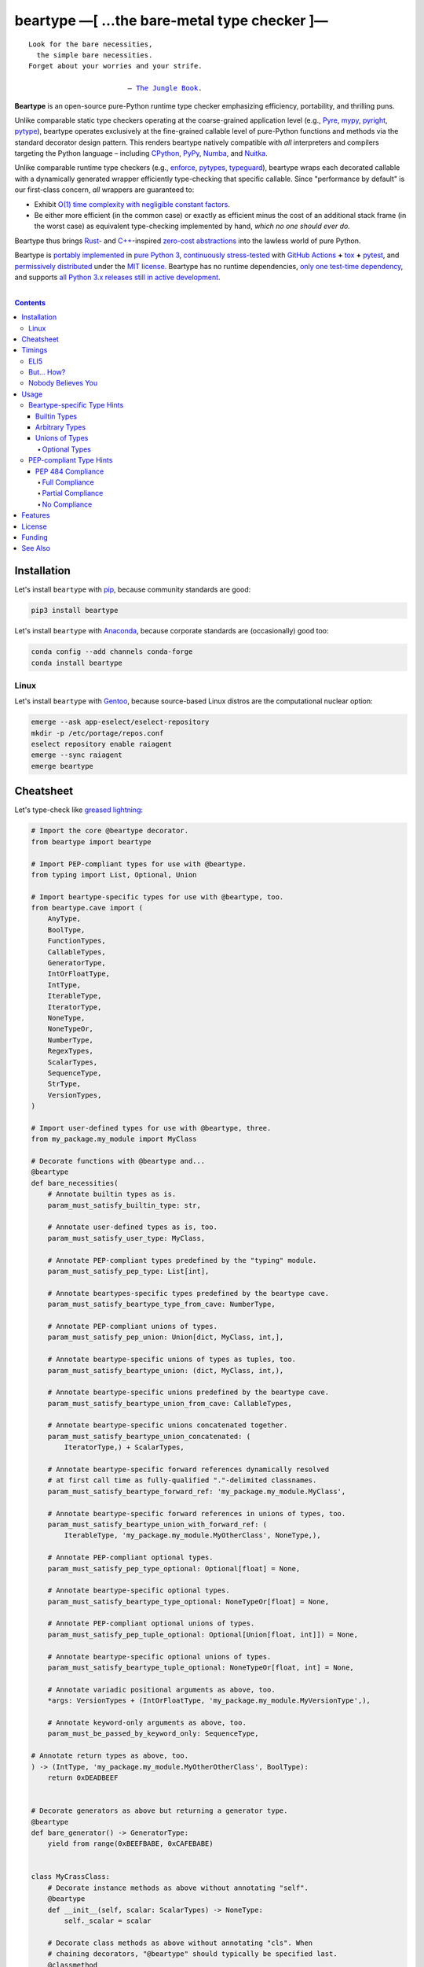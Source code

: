 .. # ------------------( SYNOPSIS                           )------------------

===========================================
beartype —[ …the bare-metal type checker ]—
===========================================

|GitHub Actions badge|

.. parsed-literal::

   Look for the bare necessities,
     the simple bare necessities.
   Forget about your worries and your strife.

                           — `The Jungle Book`_.

**Beartype** is an open-source pure-Python runtime type checker emphasizing
efficiency, portability, and thrilling puns.

Unlike comparable static type checkers operating at the coarse-grained
application level (e.g., Pyre_, mypy_, pyright_, pytype_), beartype operates
exclusively at the fine-grained callable level of pure-Python functions and
methods via the standard decorator design pattern. This renders beartype
natively compatible with *all* interpreters and compilers targeting the Python
language – including CPython_, PyPy_, Numba_, and Nuitka_.

Unlike comparable runtime type checkers (e.g., enforce_, pytypes_, typeguard_),
beartype wraps each decorated callable with a dynamically generated wrapper
efficiently type-checking that specific callable. Since "performance by
default" is our first-class concern, *all* wrappers are guaranteed to:

* Exhibit `O(1) time complexity with negligible constant factors <Nobody
  Believes You_>`__.
* Be either more efficient (in the common case) or exactly as efficient minus
  the cost of an additional stack frame (in the worst case) as equivalent
  type-checking implemented by hand, *which no one should ever do.*

Beartype thus brings Rust_- and `C++`_-inspired `zero-cost abstractions
<zero-cost abstraction_>`__ into the lawless world of pure Python.

Beartype is `portably implemented <codebase_>`__ in `pure Python 3
<Python_>`__, `continuously stress-tested <tests_>`__ with `GitHub Actions`_
**+** tox_ **+** pytest_, and `permissively distributed <license_>`__ under the
`MIT license`_. Beartype has no runtime dependencies, `only one test-time
dependency <pytest_>`__, and supports `all Python 3.x releases still in active
development <Python status_>`__.

.. # ------------------( TABLE OF CONTENTS                  )------------------
.. # Blank line. By default, Docutils appears to only separate the subsequent
.. # table of contents heading from the prior paragraph by less than a single
.. # blank line, hampering this table's readability and aesthetic comeliness.

|

.. # Table of contents, excluding the above document heading. While the
.. # official reStructuredText documentation suggests that a language-specific
.. # heading will automatically prepend this table, this does *NOT* appear to
.. # be the case. Instead, this heading must be explicitly declared.

.. contents:: **Contents**
   :local:

.. # ------------------( DESCRIPTION                        )------------------

Installation
============

Let's install ``beartype`` with pip_, because community standards are good:

.. code-block:: shell-session

   pip3 install beartype

Let's install ``beartype`` with Anaconda_, because corporate standards are
(occasionally) good too:

.. code-block:: shell-session

   conda config --add channels conda-forge
   conda install beartype

Linux
-----

Let's install ``beartype`` with Gentoo_, because source-based Linux distros are
the computational nuclear option:

.. code-block:: shell-session

   emerge --ask app-eselect/eselect-repository
   mkdir -p /etc/portage/repos.conf
   eselect repository enable raiagent
   emerge --sync raiagent
   emerge beartype

Cheatsheet
==========

Let's type-check like `greased lightning`_:

.. code-block:: python

   # Import the core @beartype decorator.
   from beartype import beartype

   # Import PEP-compliant types for use with @beartype.
   from typing import List, Optional, Union

   # Import beartype-specific types for use with @beartype, too.
   from beartype.cave import (
       AnyType,
       BoolType,
       FunctionTypes,
       CallableTypes,
       GeneratorType,
       IntOrFloatType,
       IntType,
       IterableType,
       IteratorType,
       NoneType,
       NoneTypeOr,
       NumberType,
       RegexTypes,
       ScalarTypes,
       SequenceType,
       StrType,
       VersionTypes,
   )

   # Import user-defined types for use with @beartype, three.
   from my_package.my_module import MyClass

   # Decorate functions with @beartype and...
   @beartype
   def bare_necessities(
       # Annotate builtin types as is.
       param_must_satisfy_builtin_type: str,

       # Annotate user-defined types as is, too.
       param_must_satisfy_user_type: MyClass,

       # Annotate PEP-compliant types predefined by the "typing" module.
       param_must_satisfy_pep_type: List[int],

       # Annotate beartypes-specific types predefined by the beartype cave.
       param_must_satisfy_beartype_type_from_cave: NumberType,

       # Annotate PEP-compliant unions of types.
       param_must_satisfy_pep_union: Union[dict, MyClass, int,],

       # Annotate beartype-specific unions of types as tuples, too.
       param_must_satisfy_beartype_union: (dict, MyClass, int,),

       # Annotate beartype-specific unions predefined by the beartype cave.
       param_must_satisfy_beartype_union_from_cave: CallableTypes,

       # Annotate beartype-specific unions concatenated together.
       param_must_satisfy_beartype_union_concatenated: (
           IteratorType,) + ScalarTypes,

       # Annotate beartype-specific forward references dynamically resolved 
       # at first call time as fully-qualified "."-delimited classnames.
       param_must_satisfy_beartype_forward_ref: 'my_package.my_module.MyClass',

       # Annotate beartype-specific forward references in unions of types, too.
       param_must_satisfy_beartype_union_with_forward_ref: (
           IterableType, 'my_package.my_module.MyOtherClass', NoneType,),

       # Annotate PEP-compliant optional types.
       param_must_satisfy_pep_type_optional: Optional[float] = None,

       # Annotate beartype-specific optional types.
       param_must_satisfy_beartype_type_optional: NoneTypeOr[float] = None,

       # Annotate PEP-compliant optional unions of types.
       param_must_satisfy_pep_tuple_optional: Optional[Union[float, int]]) = None,

       # Annotate beartype-specific optional unions of types.
       param_must_satisfy_beartype_tuple_optional: NoneTypeOr[float, int] = None,

       # Annotate variadic positional arguments as above, too.
       *args: VersionTypes + (IntOrFloatType, 'my_package.my_module.MyVersionType',),

       # Annotate keyword-only arguments as above, too.
       param_must_be_passed_by_keyword_only: SequenceType,

   # Annotate return types as above, too.
   ) -> (IntType, 'my_package.my_module.MyOtherOtherClass', BoolType):
       return 0xDEADBEEF


   # Decorate generators as above but returning a generator type.
   @beartype
   def bare_generator() -> GeneratorType:
       yield from range(0xBEEFBABE, 0xCAFEBABE)


   class MyCrassClass:
       # Decorate instance methods as above without annotating "self".
       @beartype
       def __init__(self, scalar: ScalarTypes) -> NoneType:
           self._scalar = scalar

       # Decorate class methods as above without annotating "cls". When
       # chaining decorators, "@beartype" should typically be specified last.
       @classmethod
       @beartype
       def bare_classmethod(cls, regex: RegexTypes, wut: str) -> FunctionTypes:
           import re
           return lambda: re.sub(regex, 'unbearable', str(cls._scalar) + wut)

       # Decorate static methods as above.
       @staticmethod
       @beartype
       def bare_staticmethod(callable: CallableTypes, *args: str) -> AnyType:
           return callable(*args)

       # Decorate property getter methods as above.
       @property
       @beartype
       def bare_gettermethod(self) -> IteratorType:
           return range(0x0B00B135 + int(self._scalar), 0xB16B00B5)

       # Decorate property setter methods as above.
       @bare_gettermethod.setter
       @beartype
       def bare_settermethod(self, bad: IntType = 0xBAAAAAAD) -> NoneType:
           self._scalar = bad if bad else 0xBADDCAFE

Timings
=======

Let's run our `profiler suite quantitatively timing <profiler suite_>`__
``beartype`` and fellow runtime type-checkers against a battery of surely fair,
impartial, and unbiased use cases:

.. code-block:: shell-session

   beartype profiler [version]: 0.0.2
   
   python    [version]: Python 3.7.8
   beartype  [version]: 0.2.1
   typeguard [version]: 2.9.1
   
   ========================== str (100 calls each loop) ==========================
   decoration         [none     ]: 100 loops, best of 3: 366 nsec per loop
   decoration         [beartype ]: 100 loops, best of 3: 346 usec per loop
   decoration         [typeguard]: 100 loops, best of 3: 13.4 usec per loop
   decoration + calls [none     ]: 100 loops, best of 3: 16.4 usec per loop
   decoration + calls [beartype ]: 100 loops, best of 3: 480 usec per loop
   decoration + calls [typeguard]: 100 loops, best of 3: 7 msec per loop
   
   ==================== Union[int, str] (100 calls each loop) ====================
   decoration         [none     ]: 100 loops, best of 3: 2.97 usec per loop
   decoration         [beartype ]: 100 loops, best of 3: 363 usec per loop
   decoration         [typeguard]: 100 loops, best of 3: 16.7 usec per loop
   decoration + calls [none     ]: 100 loops, best of 3: 20.4 usec per loop
   decoration + calls [beartype ]: 100 loops, best of 3: 543 usec per loop
   decoration + calls [typeguard]: 100 loops, best of 3: 11.1 msec per loop
   
   ================ List[int] of 1000 items (7485 calls each loop) ================
   decoration         [none     ]: 1 loop, best of 1: 41.7 usec per loop
   decoration         [beartype ]: 1 loop, best of 1: 1.33 msec per loop
   decoration         [typeguard]: 1 loop, best of 1: 82.2 usec per loop
   decoration + calls [none     ]: 1 loop, best of 1: 1.4 msec per loop
   decoration + calls [beartype ]: 1 loop, best of 1: 22.5 msec per loop
   decoration + calls [typeguard]: 1 loop, best of 1: 124 sec per loop

.. note::
   * ``sec`` = seconds.
   * ``msec`` = milliseconds = 10\ :sup:`-3` seconds.
   * ``usec`` = microseconds = 10\ :sup:`-6` seconds.
   * ``nsec`` = nanoseconds = 10\ :sup:`-9` seconds.

ELI5
----

On the one hand, ``beartype`` is:

* **At least twenty times faster** (i.e., 20,000%) and takes **three orders of
  magnitude less time** in the worst case than typeguard_ – the only comparable
  runtime type-checker also compatible with all modern versions of Python.
* **Asymptotically faster** in the best case than typeguard_, which scales
  linearly (rather than not at all) with the size of checked containers.
* Constant across type hints, taking roughly the same time to check parameters
  and return values hinted by the builtin type ``str`` as it does to check
  those hinted by the synthetic type ``Union[int, str]`` as it does to check
  those hinted by the container type ``List[object]``. typeguard_ is
  variable across type hints, taking infinitely longer to check
  ``List[object]`` as as it does to check ``Union[int, str]``, taking roughly
  twice the time as it does to check ``str``.

:sup:`so that's good`

On the other hand, ``beartype`` is only partially compliant with
annotation-centric `Python Enhancement Proposals (PEPs) <PEP 0_>`__ like `PEP
484`_, whereas typeguard_ is *mostly* fully compliant with these PEPs.
:sup:`so that's bad`

But... How?
-----------

``beartype`` performs the lion's share of its work at decoration time. The
``@beartype`` decorator consumes most of the time needed to first decorate and
then repeatedly call a decorated function. ``beartype`` is thus front-loaded.
After paying the initial cost of decoration, each type-checked call thereafter
incurs comparatively little overhead.

All other runtime type checkers perform the lion's share of their work at call
time. ``@typeguard.typechecked`` and similar decorators consume almost none of
the time needed to first decorate and then repeatedly call a decorated
function. They're thus back-loaded. Although the initial cost of decoration is
essentially free, each type-checked call thereafter incurs significant
overhead.

Nobody Believes You
-------------------

Math time, people. :sup:`it's happening`

Most runtime type-checkers exhibit ``O(n)`` time complexity (where ``n`` is the
total number of items recursively contained in a container to be checked) by
recursively and repeatedly checking *all* items of *all* containers passed to
or returned from *all* calls of decorated callables.

``beartype`` guarantees ``O(1)`` time complexity by non-recursively but
repeatedly checking *one* random item from *each* nesting level of *all*
containers passed to or returned from *all* calls of decorated callables, thus
amortizing the cost of checking items across calls.

Formally, ``beartype`` exploits the well-known `coupon collector's problem`_
as applied to abstract trees of nested type hints. Let:

* ``E(T)`` be the expected number of calls needed to check all items of a
  container containing only non-container items (i.e., containing *no* nested
  subcontainers) either passed to or returned from a ``@beartype``\ -decorated
  callable.
* ``γ ≈ 0.5772156649`` be the `Euler–Mascheroni constant`_.

Then:

.. #FIXME: GitHub currently renders LaTeX-based "math" directives in
.. # reStructuredText as monospaced literals, which is hot garbage. Until
.. # resolved, do the following:
.. # * Preserve *ALL* such directives as comments, enabling us to trivially 
.. #   revert to the default approach after GitHub resolves this.
.. # * Convert *ALL* such directives into GitHub-hosted URLs via any of the
.. #   following third-party webapps:
.. #     https://tex-image-link-generator.herokuapp.com
.. #     https://jsfiddle.net/8ndx694g
.. #     https://marketplace.visualstudio.com/items?itemName=MeowTeam.vscode-math-to-image
.. # See also this long-standing GitHub issue:
.. #     https://github.com/github/markup/issues/83

.. #FIXME: Uncomment after GitHub resolves LaTeX math rendering.
.. # .. math:: E(T) = n \log n + \gamma n + \frac{1}{2} + O\left(\frac{1}{n}\right)

.. image:: https://render.githubusercontent.com/render/math?math=%5Cdisplaystyle+E%28T%29+%3D+n+%5Clog+n+%2B+%5Cgamma+n+%2B+%5Cfrac%7B1%7D%7B2%7D+%2B+O%5Cleft%28%5Cfrac%7B1%7D%7Bn%7D%5Cright%29

.. #FIXME: Uncomment after GitHub resolves LaTeX math rendering.
.. # The summation :math:`\frac{1}{2} + O\left(\frac{1}{n}\right) \le 1` is
.. # negligible. While non-negligible, the term :math:`\gamma n` grows significantly
.. # slower than the term :math:`n \log n`. So this reduces to:

The summation ``½ + O(1/n)`` is strictly less than 1 and thus negligible. While
non-negligible, the term ``γn`` grows significantly slower than the term
``nlogn``. So this reduces to:

.. #FIXME: Uncomment after GitHub resolves LaTeX math rendering.
.. # .. math:: E(T) = O(n \log n)

.. image:: https://render.githubusercontent.com/render/math?math=%5Cdisplaystyle+E%28T%29+%3D+O%28n+%5Clog+n%29

We now generalize this bound to the general case. When checking a container
containing *no* subcontainers, ``beartype`` only randomly samples one item from
that container on each call. When checking a container containing arbitrarily
many nested subcontainers, however, ``beartype`` randomly samples one random
item from each nesting level of that container on each call.

In general, ``beartype`` thus samples ``h`` random items from a container on
each call, where ``h`` is that container's height (i.e., maximum number of
edges on the longest path from that container to a non-container leaf item
reachable from items directly contained in that container). Since ``h ≥ 1``,
``beartype`` samples at least as many items each call as assumed in the usual
`coupon collector's problem`_ and thus paradoxically takes a fewer number of
calls on average to check all items of a container containing arbitrarily many
subcontainers as it does to check all items of a container containing *no*
subcontainers.

Ergo, the expected number of calls ``E(S)`` needed to check all items of an
arbitrary container exhibits the same or better growth rate and remains bound
above by at least the same upper bounds – but probably tighter: e.g.,

.. #FIXME: Uncomment after GitHub resolves LaTeX math rendering.
.. # .. math:: E(S) = O(E(T)) = O(n \log n)

.. image:: https://render.githubusercontent.com/render/math?math=%5Cdisplaystyle+E%28S%29+%3D+O%28E%28T%29%29+%3D+O%28n+%5Clog+n%29%0A

Fully checking a container takes no more calls than that container's size times
the logarithm of that size on average. For example, fully checking a **list of
50 integers** is expected to take **225 calls** on average.

Usage
=====

The ``@beartype`` decorator published by the ``beartype`` package transparently
supports two fundamentally different types of callable type hints – each with
its own tradeoffs, tribal dogmas, religious icons, and zealous code
inquisitors:

* `Beartype-specific type hints <Beartype-specific Type Hints_>`__, which:

  * Are highly performant in both space and time. (\ *That's good.*\ )
    Efficiency is our raison d'être, after all. If your use case doesn't need
    efficiency, consider adopting an alternate runtime type-checker more
    compatible with Python's existing type-checking landscape – like
    typeguard_.
  * Are incapable of deeply type-checking the contents, elements, items,
    metadata, structure, or other attributes of passed parameters and returned
    values. (\ *That's bad.*\ )
  * Are fully supported by ``beartype``. (\ *That's good.*\ )
  * Do *not* comply with existing `Python Enhancement Proposals (PEPs) <PEP
    0_>`__. (\ *That's bad, arguably.*\ )

* `PEP-compliant type hints <PEP-compliant Type Hints_>`__, which:
  
  * Are highly inefficient in both space and time. (\ *That's bad.*\ )
  * Are capable of deeply type-checking the contents, elements, items,
    metadata, structure, and other attributes of passed parameters and returned
    values. (\ *That's good.*\ )
  * Are only partially supported by ``beartype``. (\ *That's bad.*\ )
  * Comply with existing PEPs. (\ *That's good, arguably.*\ )

Callers may freely intermingle these two types and thus obtain "the best of
both worlds" when annotating parameters and return values. All else being
equal, your maxim to type by ``beartype`` should be:

.. parsed-literal::

     Use `beartype-specific type hints <Beartype-specific Type Hints_>`__
       where sufficient.
     Use `PEP-compliant type hints <PEP-compliant Type Hints_>`__
       everywhere else.

Beartype-specific Type Hints
----------------------------

This is simpler than it sounds. Would we lie? Instead of answering that, let's
begin with the simplest type of type-checking supported by ``@beartype``.

Builtin Types
~~~~~~~~~~~~~

**Builtin types** like ``dict``, ``int``, ``list``, ``set``, and ``str`` are
trivially type-checked by annotating parameters and return values with those
types as is.

Let's declare a simple beartyped function accepting a string and a dictionary
and returning a tuple:

.. code-block:: python

   from beartype import beartype

   @beartype
   def law_of_the_jungle(wolf: str, pack: dict) -> tuple:
       return (wolf, pack[wolf]) if wolf in pack else None

Let's call that function with good types:

.. code-block:: python

   >>> law_of_the_jungle(wolf='Akela', pack={'Akela': 'alone', 'Raksha': 'protection'})
   ('Akela', 'alone')

Good function. Let's call it again with bad types:

.. code-block:: python

   >>> law_of_the_jungle(wolf='Akela', pack=['Akela', 'Raksha'])
   Traceback (most recent call last):
     File "<ipython-input-10-7763b15e5591>", line 1, in <module>
       law_of_the_jungle(wolf='Akela', pack=['Akela', 'Raksha'])
     File "<string>", line 22, in __law_of_the_jungle_beartyped__
   beartype.roar.BeartypeCallTypeParamException: @beartyped law_of_the_jungle() parameter pack=['Akela', 'Raksha'] not a <class 'dict'>.

The ``beartype.roar`` submodule publishes exceptions raised at both decoration
time by ``@beartype`` and at runtime by wrappers generated by ``@beartype``. In
this case, a runtime type exception describing the improperly typed ``pack``
parameter is raised.

Good function! Let's call it again with good types exposing a critical issue in
this function's implementation and/or return type annotation:

.. code-block:: python

   >>> law_of_the_jungle(wolf='Leela', pack={'Akela': 'alone', 'Raksha': 'protection'})
   Traceback (most recent call last):
     File "<ipython-input-10-7763b15e5591>", line 1, in <module>
       law_of_the_jungle(wolf='Leela', pack={'Akela': 'alone', 'Raksha': 'protection'})
     File "<string>", line 28, in __law_of_the_jungle_beartyped__
   beartype.roar.BeartypeCallTypeReturnException: @beartyped law_of_the_jungle() return value None not a <class 'tuple'>.

*Bad function.* Let's conveniently resolve this by permitting this function to
return either a tuple or ``None`` as `detailed below <Unions of Types_>`__:

.. code-block:: python

   >>> from beartype.cave import NoneType
   >>> @beartype
   ... def law_of_the_jungle(wolf: str, pack: dict) -> (tuple, NoneType):
   ...     return (wolf, pack[wolf]) if wolf in pack else None
   >>> law_of_the_jungle(wolf='Leela', pack={'Akela': 'alone', 'Raksha': 'protection'})
   None

The ``beartype.cave`` submodule publishes generic types suitable for use with
the ``@beartype`` decorator and anywhere else you might need them. In this
case, the type of the ``None`` singleton is imported from this submodule and
listed in addition to ``tuple`` as an allowed return type from this function.

Note that usage of the ``beartype.cave`` submodule is entirely optional (but
more efficient and convenient than most alternatives). In this case, the type
of the ``None`` singleton can also be accessed directly as ``type(None)`` and
listed in place of ``NoneType`` above: e.g.,

.. code-block:: python

   >>> @beartype
   ... def law_of_the_jungle(wolf: str, pack: dict) -> (tuple, type(None)):
   ...     return (wolf, pack[wolf]) if wolf in pack else None
   >>> law_of_the_jungle(wolf='Leela', pack={'Akela': 'alone', 'Raksha': 'protection'})
   None

Of course, the ``beartype.cave`` submodule also publishes types *not*
accessible directly like ``RegexCompiledType`` (i.e., the type of all compiled
regular expressions). All else being equal, ``beartype.cave`` is preferable.

Good function! The type hints applied to this function now accurately document
this function's API. All's well that ends typed well. Suck it, `Shere Khan`_.

Arbitrary Types
~~~~~~~~~~~~~~~

Everything above also extends to:

* **Arbitrary types** like user-defined classes and stock classes in the Python
  stdlib (e.g., ``argparse.ArgumentParser``) – all of which are also trivially
  type-checked by annotating parameters and return values with those types.
* **Arbitrary callables** like instance methods, class methods, static methods,
  and generator functions and methods – all of which are also trivially
  type-checked with the ``@beartype`` decorator.

Let's declare a motley crew of beartyped callables doing various silly things
in a strictly typed manner, *just 'cause*:

.. code-block:: python

   from beartype import beartype
   from beartype.cave import GeneratorType, IterableType, NoneType

   class MaximsOfBaloo(object):
       @beartype
       def __init__(self, sayings: IterableType):
           self.sayings = sayings

   @beartype
   def inform_baloo(maxims: MaximsOfBaloo) -> GeneratorType:
       for saying in maxims.sayings:
           yield saying

For genericity, the ``MaximsOfBaloo`` class initializer accepts *any* generic
iterable (via the ``beartype.cave.IterableType`` tuple listing all valid
iterable types) rather than an overly specific ``list`` or ``tuple`` type. Your
users may thank you later.

For specificity, the ``inform_baloo`` generator function has been explicitly
annotated to return a ``beartype.cave.GeneratorType`` (i.e., the type returned
by functions and methods containing at least one ``yield`` statement). Type
safety brings good fortune for the New Year.

Let's iterate over that generator with good types:

.. code-block:: python

   >>> maxims = MaximsOfBaloo(sayings={
   ...     '''If ye find that the Bullock can toss you,
   ...           or the heavy-browed Sambhur can gore;
   ...      Ye need not stop work to inform us:
   ...           we knew it ten seasons before.''',
   ...     '''“There is none like to me!” says the Cub
   ...           in the pride of his earliest kill;
   ...      But the jungle is large and the Cub he is small.
   ...           Let him think and be still.''',
   ... })
   >>> for maxim in inform_baloo(maxims): print(maxim.splitlines()[-1])
          Let him think and be still.
          we knew it ten seasons before.

Good generator. Let's call it again with bad types:

.. code-block:: python

   >>> for maxim in inform_baloo([
   ...     'Oppress not the cubs of the stranger,',
   ...     '     but hail them as Sister and Brother,',
   ... ]): print(maxim.splitlines()[-1])
   Traceback (most recent call last):
     File "<ipython-input-10-7763b15e5591>", line 30, in <module>
       '     but hail them as Sister and Brother,',
     File "<string>", line 12, in __inform_baloo_beartyped__
   beartype.roar.BeartypeCallTypeParamException: @beartyped inform_baloo() parameter maxims=['Oppress not the cubs of the stranger,', '     but hail them as Sister and ...'] not a <class '__main__.MaximsOfBaloo'>.

Good generator! The type hints applied to these callables now accurately
document their respective APIs. Thanks to the pernicious magic of beartype, all
ends typed well... *yet again.*

Unions of Types
~~~~~~~~~~~~~~~

That's all typed well, but everything above only applies to parameters and
return values constrained to *singular* types. In practice, parameters and
return values are often relaxed to any of *multiple* types referred to as
**unions of types.** :sup:`You can thank set theory for the jargon... unless
you hate set theory. Then it's just our fault.`

Unions of types are trivially type-checked by annotating parameters and return
values with tuples containing those types. Let's declare another beartyped
function accepting either a mapping *or* a string and returning either another
function *or* an integer:

.. code-block:: python

   from beartype import beartype
   from beartype.cave import FunctionType, IntType, MappingType

   @beartype
   def toomai_of_the_elephants(memory: (str, MappingType)) -> (
       IntType, FunctionType):
       return len(memory) if isinstance(memory, str) else lambda key: memory[key]

For genericity, the ``toomai_of_the_elephants`` function accepts *any* generic
integer (via the ``beartype.cave.IntType`` abstract base class (ABC) matching
both builtin integers and third-party integers from frameworks like NumPy_ and
SymPy_) rather than an overly specific ``int`` type. The API you relax may very
well be your own.

Let's call that function with good types:

.. code-block:: python

   >>> memory_of_kala_nag = {
   ...     'remember': 'I will remember what I was, I am sick of rope and chain—',
   ...     'strength': 'I will remember my old strength and all my forest affairs.',
   ...     'not sell': 'I will not sell my back to man for a bundle of sugar-cane:',
   ...     'own kind': 'I will go out to my own kind, and the wood-folk in their lairs.',
   ...     'morning':  'I will go out until the day, until the morning break—',
   ...     'caress':   'Out to the wind’s untainted kiss, the water’s clean caress;',
   ...     'forget':   'I will forget my ankle-ring and snap my picket stake.',
   ...     'revisit':  'I will revisit my lost loves, and playmates masterless!',
   ... }
   >>> toomai_of_the_elephants(memory_of_kala_nag['remember'])
   56
   >>> toomai_of_the_elephants(memory_of_kala_nag)('remember')
   'I will remember what I was, I am sick of rope and chain—'

Good function. Let's call it again with a tastelessly bad type:

.. code-block:: python

   >>> toomai_of_the_elephants(0xDEADBEEF)
   Traceback (most recent call last):
     File "<ipython-input-7-e323f8d6a4a0>", line 1, in <module>
       toomai_of_the_elephants(0xDEADBEEF)
     File "<string>", line 12, in __toomai_of_the_elephants_beartyped__
   BeartypeCallTypeParamException: @beartyped toomai_of_the_elephants() parameter memory=3735928559 not a (<class 'str'>, <class 'collections.abc.Mapping'>).

Good function! The type hints applied to this callable now accurately documents
its API. All ends typed well... *still again and again.*

Optional Types
++++++++++++++

That's also all typed well, but everything above only applies to *mandatory*
parameters and return values whose types are never ``NoneType``. In practice,
parameters and return values are often relaxed to optionally accept any of
multiple types including ``NoneType`` referred to as **optional types.**

Optional types are trivially type-checked by annotating optional parameters
(parameters whose values default to ``None``) and optional return values
(callables returning ``None`` rather than raising exceptions in edge cases)
with the ``NoneTypeOr`` tuple factory indexed by those types or tuples of
types.

Let's declare another beartyped function accepting either an enumeration type
*or* ``None`` and returning either an enumeration member *or* ``None``:

.. code-block:: python

   from beartype import beartype
   from beartype.cave import EnumType, EnumMemberType, NoneTypeOr
   from enum import Enum

   class Lukannon(Enum):
       WINTER_WHEAT = 'The Beaches of Lukannon—the winter wheat so tall—'
       SEA_FOG      = 'The dripping, crinkled lichens, and the sea-fog drenching all!'
       PLAYGROUND   = 'The platforms of our playground, all shining smooth and worn!'
       HOME         = 'The Beaches of Lukannon—the home where we were born!'
       MATES        = 'I met my mates in the morning, a broken, scattered band.'
       CLUB         = 'Men shoot us in the water and club us on the land;'
       DRIVE        = 'Men drive us to the Salt House like silly sheep and tame,'
       SEALERS      = 'And still we sing Lukannon—before the sealers came.'

   @beartype
   def tell_the_deep_sea_viceroys(story: NoneTypeOr[EnumType] = None) -> (
       NoneTypeOr[EnumMemberType]):
       return story if story is None else list(story.__members__.values())[-1]

For efficiency, the ``NoneTypeOr`` tuple factory creates, caches, and returns
new tuples of types appending ``NoneType`` to the original types and tuples of
types it's indexed with. Since efficiency is good, ``NoneTypeOr`` is also good.

Let's call that function with good types:

.. code-block:: python

   >>> tell_the_deep_sea_viceroys(Lukannon)
   <Lukannon.SEALERS: 'And still we sing Lukannon—before the sealers came.'>
   >>> tell_the_deep_sea_viceroys()
   None

You may now be pondering to yourself grimly in the dark: "...but could we not
already do this just by manually annotating optional types with tuples
containing ``NoneType``?"

You would, of course, be correct. Let's grimly redeclare the same function
accepting and returning the same types – only annotated with ``NoneType``
rather than ``NoneTypeOr``:

.. code-block:: python

   from beartype import beartype
   from beartype.cave import EnumType, EnumMemberType, NoneType

   @beartype
   def tell_the_deep_sea_viceroys(story: (EnumType, NoneType) = None) -> (
       (EnumMemberType, NoneType)):
       return list(story.__members__.values())[-1] if story is not None else None

This manual approach has the same exact effect as the prior factoried approach
with one exception: the factoried approach efficiently caches and reuses tuples
over every annotated type, whereas the manual approach inefficiently recreates
tuples for each annotated type. For small codebases, that difference is
negligible; for large codebases, that difference is still probably negligible.
Still, "waste not want not" is the maxim we type our lives by here.

Naturally, the ``NoneTypeOr`` tuple factory accepts tuples of types as well.
Let's declare another beartyped function accepting either an enumeration type,
enumeration type member, or ``None`` and returning either an enumeration type,
enumeration type member, or ``None``:

.. code-block:: python

   from beartype import beartype
   from beartype.cave import EnumType, EnumMemberType, NoneTypeOr

   EnumOrEnumMemberType = (EnumType, EnumMemberType)

   @beartype
   def sang_them_up_the_beach(
       woe: NoneTypeOr[EnumOrEnumMemberType] = None) -> (
       NoneTypeOr[EnumOrEnumMemberType]):
       return woe if isinstance(woe, NoneTypeOr[EnumMemberType]) else (
           list(woe.__members__.values())[-1])

Let's call that function with good types:

.. code-block:: python

   >>> sang_them_up_the_beach(Lukannon)
   <Lukannon.SEALERS: 'And still we sing Lukannon—before the sealers came.'>
   >>> sang_them_up_the_beach()
   None

Behold! The terrifying power of the ``NoneTypeOr`` tuple factory, resplendent
in its highly over-optimized cache utilization.

PEP-compliant Type Hints
------------------------

``beartype`` is fully compliant with these `Python Enhancement Proposals (PEPs)
<PEP 0_>`__:

* `PEP 563 -- Postponed Evaluation of Annotations <PEP 563_>`__.

``beartype`` is partially compliant with these PEPs:

* `PEP 483 -- The Theory of Type Hints <PEP 483_>`__, subject to `caveats
  detailed below <PEP 484 Compliance_>`__
* `PEP 484 -- Type Hints <PEP 484_>`__, subject to `caveats detailed below
  <PEP 484 Compliance_>`__.

``beartype`` is currently *not* compliant whatsoever with these PEPs:

* `PEP 526 -- Syntax for Variable Annotations <PEP 526_>`__.
* `PEP 544 -- Protocols: Structural subtyping (static duck typing) <PEP
  544_>`_.
* `PEP 585 -- Type Hinting Generics In Standard Collections <PEP 585_>`__.
* `PEP 586 -- Literal Types <PEP 586_>`__.
* `PEP 589 -- TypedDict: Type Hints for Dictionaries with a Fixed Set of Keys
  <PEP 589_>`__.

See also the **PEP** and **typing** categories of our `features matrix
<Features_>`__ for further details.

PEP 484 Compliance
~~~~~~~~~~~~~~~~~~

``beartype`` is only partially compliant with `PEP 483`_ and `484 <PEP
484_>`__. Let's see what that means in practice.

Full Compliance
+++++++++++++++

``beartype`` **deeply type-checks** (i.e., directly checks the types of *and*
recursively checks the types of items contained in) parameters and return
values annotated with these typing_ types:

* typing.Any_.
* typing.ByteString_.
* typing.List_.
* typing.MutableSequence_.
* typing.Optional_.
* typing.Sequence_.
* typing.SupportsAbs_.
* typing.SupportsBytes_.
* typing.SupportsComplex_.
* typing.SupportsInt_.
* typing.SupportsFloat_.
* typing.SupportsRound_.
* typing.Text_.
* typing.Union_.

Partial Compliance
++++++++++++++++++

``beartype`` currently only **shallowly type-checks** (i.e., only directly
checks the types of) parameters and return values annotated with these typing_
types:

* typing.AbstractSet_.
* typing.AsyncIterable_.
* typing.AsyncIterator_.
* typing.Awaitable_.
* typing.Callable_.
* typing.ChainMap_.
* typing.Container_.
* typing.Coroutine_.
* typing.Counter_.
* typing.DefaultDict_.
* typing.Deque_.
* typing.Dict_.
* typing.FrozenSet_.
* typing.Generator_.
* typing.Hashable_.
* typing.ItemsView_.
* typing.Iterable_.
* typing.Iterator_.
* typing.KeysView_.
* typing.MappingView_.
* typing.Mapping_.
* typing.MutableMapping_.
* typing.MutableSet_.
* typing.NamedTuple_.
* typing.Set_.
* typing.Sized_.
* typing.Tuple_.
* typing.Type_.
* typing.TypedDict_.
* typing.ValuesView_.

Subsequent ``beartype`` versions will deeply type-check these typing_ types
while preserving our `O(1) time complexity (with negligible constant factors)
guarantee <Nobody Believes You_>`__.

No Compliance
+++++++++++++

``beartype`` currently raises exceptions at decoration time when passed these
typing_ types:

* `Forward references <relative forward references_>`__ (i.e., unqualified
  relative string classnames internally coerced by typing_ into
  typing.ForwardRef_ instances).
* Forward reference-subscripted types (i.e., typing_ objects subscripted by one
  or more `forward references <relative forward references_>`__).
* Type variables (i.e., typing.TypeVar_ instances enabling general-purpose
  type-checking of generically substitutable types).
* Type variable-parametrized types (i.e., typing_ objects subscripted by one or
  more type variables).
* User-defined generics (i.e., user-defined classes subclassing one or more
  typing_ non-classes).
* User-defined protocols (i.e., user-defined classes transitively subclassing
  the typing.Protocol_ abstract base class (ABC)).
* typing.AnyStr_.
* typing.BinaryIO_.
* typing.IO_.
* typing.Match_.
* typing.NewType_.
* typing.NoReturn_.
* typing.Pattern_.
* typing.TextIO_.
* typing.final_.

Subsequent ``beartype`` versions will first shallowly and then deeply
type-check these typing_ types while preserving our `O(1) time complexity (with
negligible constant factors) guarantee <Nobody Believes You_>`__.

Features
========

Let's chart current and prospective new features for future generations:

.. # FIXME: Span category cells across multiple rows.

+-------------+-------------------------------------+-------------------------------+---------------------------+
| category    | feature                             | versions partially supporting | versions fully supporting |
+=============+=====================================+===============================+===========================+
| decoratable | classes                             | *none*                        | *none*                    |
+-------------+-------------------------------------+-------------------------------+---------------------------+
|             | coroutines                          | *none*                        | *none*                    |
+-------------+-------------------------------------+-------------------------------+---------------------------+
|             | functions                           | **0.1.0**\ —\ *current*       | **0.1.0**\ —\ *current*   |
+-------------+-------------------------------------+-------------------------------+---------------------------+
|             | generators                          | **0.1.0**\ —\ *current*       | **0.1.0**\ —\ *current*   |
+-------------+-------------------------------------+-------------------------------+---------------------------+
|             | methods                             | **0.1.0**\ —\ *current*       | **0.1.0**\ —\ *current*   |
+-------------+-------------------------------------+-------------------------------+---------------------------+
| parameters  | optional                            | **0.1.0**\ —\ *current*       | **0.1.0**\ —\ *current*   |
+-------------+-------------------------------------+-------------------------------+---------------------------+
|             | keyword-only                        | **0.1.0**\ —\ *current*       | **0.1.0**\ —\ *current*   |
+-------------+-------------------------------------+-------------------------------+---------------------------+
|             | positional-only                     | *none*                        | *none*                    |
+-------------+-------------------------------------+-------------------------------+---------------------------+
|             | variadic keyword                    | *none*                        | *none*                    |
+-------------+-------------------------------------+-------------------------------+---------------------------+
|             | variadic positional                 | **0.1.0**\ —\ *current*       | **0.1.0**\ —\ *current*   |
+-------------+-------------------------------------+-------------------------------+---------------------------+
| hints       | `covariant <covariance_>`__         | **0.1.0**\ —\ *current*       | **0.1.0**\ —\ *current*   |
+-------------+-------------------------------------+-------------------------------+---------------------------+
|             | `contravariant <covariance_>`__     | *none*                        | *none*                    |
+-------------+-------------------------------------+-------------------------------+---------------------------+
|             | absolute forward references         | **0.1.0**\ —\ *current*       | **0.1.0**\ —\ *current*   |
+-------------+-------------------------------------+-------------------------------+---------------------------+
|             | `relative forward references`_      | *none*                        | *none*                    |
+-------------+-------------------------------------+-------------------------------+---------------------------+
|             | `tuple unions <Unions of Types_>`__ | **0.1.0**\ —\ *current*       | **0.1.0**\ —\ *current*   |
+-------------+-------------------------------------+-------------------------------+---------------------------+
| typing_     | typing.AbstractSet_                 | **0.2.0**\ —\ *current*       | *none*                    |
+-------------+-------------------------------------+-------------------------------+---------------------------+
|             | typing.Any_                         | **0.2.0**\ —\ *current*       | **0.2.0**\ —\ *current*   |
+-------------+-------------------------------------+-------------------------------+---------------------------+
|             | typing.AnyStr_                      | *none*                        | *none*                    |
+-------------+-------------------------------------+-------------------------------+---------------------------+
|             | typing.AsyncContextManager_         | **0.2.0**\ —\ *current*       | *none*                    |
+-------------+-------------------------------------+-------------------------------+---------------------------+
|             | typing.AsyncGenerator_              | **0.2.0**\ —\ *current*       | *none*                    |
+-------------+-------------------------------------+-------------------------------+---------------------------+
|             | typing.AsyncIterable_               | **0.2.0**\ —\ *current*       | *none*                    |
+-------------+-------------------------------------+-------------------------------+---------------------------+
|             | typing.AsyncIterator_               | **0.2.0**\ —\ *current*       | *none*                    |
+-------------+-------------------------------------+-------------------------------+---------------------------+
|             | typing.Awaitable_                   | **0.2.0**\ —\ *current*       | *none*                    |
+-------------+-------------------------------------+-------------------------------+---------------------------+
|             | typing.BinaryIO_                    | *none*                        | *none*                    |
+-------------+-------------------------------------+-------------------------------+---------------------------+
|             | typing.ByteString_                  | **0.2.0**\ —\ *current*       | **0.2.0**\ —\ *current*   |
+-------------+-------------------------------------+-------------------------------+---------------------------+
|             | typing.Callable_                    | **0.2.0**\ —\ *current*       | *none*                    |
+-------------+-------------------------------------+-------------------------------+---------------------------+
|             | typing.ChainMap_                    | **0.2.0**\ —\ *current*       | *none*                    |
+-------------+-------------------------------------+-------------------------------+---------------------------+
|             | typing.Collection_                  | **0.2.0**\ —\ *current*       | *none*                    |
+-------------+-------------------------------------+-------------------------------+---------------------------+
|             | typing.Container_                   | **0.2.0**\ —\ *current*       | *none*                    |
+-------------+-------------------------------------+-------------------------------+---------------------------+
|             | typing.ContextManager_              | **0.2.0**\ —\ *current*       | *none*                    |
+-------------+-------------------------------------+-------------------------------+---------------------------+
|             | typing.Coroutine_                   | **0.2.0**\ —\ *current*       | *none*                    |
+-------------+-------------------------------------+-------------------------------+---------------------------+
|             | typing.Counter_                     | **0.2.0**\ —\ *current*       | *none*                    |
+-------------+-------------------------------------+-------------------------------+---------------------------+
|             | typing.DefaultDict_                 | **0.2.0**\ —\ *current*       | *none*                    |
+-------------+-------------------------------------+-------------------------------+---------------------------+
|             | typing.Deque_                       | **0.2.0**\ —\ *current*       | *none*                    |
+-------------+-------------------------------------+-------------------------------+---------------------------+
|             | typing.Dict_                        | **0.2.0**\ —\ *current*       | *none*                    |
+-------------+-------------------------------------+-------------------------------+---------------------------+
|             | typing.ForwardRef_                  | *none*                        | *none*                    |
+-------------+-------------------------------------+-------------------------------+---------------------------+
|             | typing.FrozenSet_                   | **0.2.0**\ —\ *current*       | *none*                    |
+-------------+-------------------------------------+-------------------------------+---------------------------+
|             | typing.Generator_                   | **0.2.0**\ —\ *current*       | *none*                    |
+-------------+-------------------------------------+-------------------------------+---------------------------+
|             | typing.Generic_                     | *none*                        | *none*                    |
+-------------+-------------------------------------+-------------------------------+---------------------------+
|             | typing.Hashable_                    | **0.2.0**\ —\ *current*       | *none*                    |
+-------------+-------------------------------------+-------------------------------+---------------------------+
|             | typing.IO_                          | *none*                        | *none*                    |
+-------------+-------------------------------------+-------------------------------+---------------------------+
|             | typing.ItemsView_                   | **0.2.0**\ —\ *current*       | *none*                    |
+-------------+-------------------------------------+-------------------------------+---------------------------+
|             | typing.Iterable_                    | **0.2.0**\ —\ *current*       | *none*                    |
+-------------+-------------------------------------+-------------------------------+---------------------------+
|             | typing.Iterator_                    | **0.2.0**\ —\ *current*       | *none*                    |
+-------------+-------------------------------------+-------------------------------+---------------------------+
|             | typing.KeysView_                    | **0.2.0**\ —\ *current*       | *none*                    |
+-------------+-------------------------------------+-------------------------------+---------------------------+
|             | typing.List_                        | **0.2.0**\ —\ *current*       | **0.2.1**\ —\ *current*   |
+-------------+-------------------------------------+-------------------------------+---------------------------+
|             | typing.Mapping_                     | **0.2.0**\ —\ *current*       | *none*                    |
+-------------+-------------------------------------+-------------------------------+---------------------------+
|             | typing.MappingView_                 | **0.2.0**\ —\ *current*       | *none*                    |
+-------------+-------------------------------------+-------------------------------+---------------------------+
|             | typing.Match_                       | *none*                        | *none*                    |
+-------------+-------------------------------------+-------------------------------+---------------------------+
|             | typing.MutableMapping_              | **0.2.0**\ —\ *current*       | *none*                    |
+-------------+-------------------------------------+-------------------------------+---------------------------+
|             | typing.MutableSequence_             | **0.2.0**\ —\ *current*       | **0.2.1**\ —\ *current*   |
+-------------+-------------------------------------+-------------------------------+---------------------------+
|             | typing.MutableSet_                  | **0.2.0**\ —\ *current*       | *none*                    |
+-------------+-------------------------------------+-------------------------------+---------------------------+
|             | typing.NamedTuple_                  | **0.1.0**\ —\ *current*       | *none*                    |
+-------------+-------------------------------------+-------------------------------+---------------------------+
|             | typing.NewType_                     | *none*                        | *none*                    |
+-------------+-------------------------------------+-------------------------------+---------------------------+
|             | typing.NoReturn_                    | *none*                        | *none*                    |
+-------------+-------------------------------------+-------------------------------+---------------------------+
|             | typing.Optional_                    | **0.2.0**\ —\ *current*       | **0.2.0**\ —\ *current*   |
+-------------+-------------------------------------+-------------------------------+---------------------------+
|             | typing.OrderedDict_                 | **0.2.0**\ —\ *current*       | *none*                    |
+-------------+-------------------------------------+-------------------------------+---------------------------+
|             | typing.Pattern_                     | *none*                        | *none*                    |
+-------------+-------------------------------------+-------------------------------+---------------------------+
|             | typing.Protocol_                    | *none*                        | *none*                    |
+-------------+-------------------------------------+-------------------------------+---------------------------+
|             | typing.Reversible_                  | **0.2.0**\ —\ *current*       | *none*                    |
+-------------+-------------------------------------+-------------------------------+---------------------------+
|             | typing.Sequence_                    | **0.2.0**\ —\ *current*       | **0.2.1**\ —\ *current*   |
+-------------+-------------------------------------+-------------------------------+---------------------------+
|             | typing.Set_                         | **0.2.0**\ —\ *current*       | *none*                    |
+-------------+-------------------------------------+-------------------------------+---------------------------+
|             | typing.Sized_                       | **0.2.0**\ —\ *current*       | *none*                    |
+-------------+-------------------------------------+-------------------------------+---------------------------+
|             | typing.SupportsAbs_                 | **0.2.0**\ —\ *current*       | **0.2.0**\ —\ *current*   |
+-------------+-------------------------------------+-------------------------------+---------------------------+
|             | typing.SupportsBytes_               | **0.2.0**\ —\ *current*       | **0.2.0**\ —\ *current*   |
+-------------+-------------------------------------+-------------------------------+---------------------------+
|             | typing.SupportsComplex_             | **0.2.0**\ —\ *current*       | **0.2.0**\ —\ *current*   |
+-------------+-------------------------------------+-------------------------------+---------------------------+
|             | typing.SupportsFloat_               | **0.2.0**\ —\ *current*       | **0.2.0**\ —\ *current*   |
+-------------+-------------------------------------+-------------------------------+---------------------------+
|             | typing.SupportsIndex_               | **0.2.0**\ —\ *current*       | **0.2.0**\ —\ *current*   |
+-------------+-------------------------------------+-------------------------------+---------------------------+
|             | typing.SupportsInt_                 | **0.2.0**\ —\ *current*       | **0.2.0**\ —\ *current*   |
+-------------+-------------------------------------+-------------------------------+---------------------------+
|             | typing.SupportsRound_               | **0.2.0**\ —\ *current*       | **0.2.0**\ —\ *current*   |
+-------------+-------------------------------------+-------------------------------+---------------------------+
|             | typing.Text_                        | **0.1.0**\ —\ *current*       | **0.2.0**\ —\ *current*   |
+-------------+-------------------------------------+-------------------------------+---------------------------+
|             | typing.TextIO_                      | *none*                        | *none*                    |
+-------------+-------------------------------------+-------------------------------+---------------------------+
|             | typing.Tuple_                       | **0.2.0**\ —\ *current*       | **0.2.2**\ —\ *current*   |
+-------------+-------------------------------------+-------------------------------+---------------------------+
|             | typing.Type_                        | **0.2.0**\ —\ *current*       | *none*                    |
+-------------+-------------------------------------+-------------------------------+---------------------------+
|             | typing.TypedDict_                   | **0.1.0**\ —\ *current*       | *none*                    |
+-------------+-------------------------------------+-------------------------------+---------------------------+
|             | typing.TypeVar_                     | *none*                        | *none*                    |
+-------------+-------------------------------------+-------------------------------+---------------------------+
|             | typing.Union_                       | **0.2.0**\ —\ *current*       | **0.2.0**\ —\ *current*   |
+-------------+-------------------------------------+-------------------------------+---------------------------+
|             | typing.ValuesView_                  | **0.2.0**\ —\ *current*       | *none*                    |
+-------------+-------------------------------------+-------------------------------+---------------------------+
|             | typing.final_                       | *none*                        | *none*                    |
+-------------+-------------------------------------+-------------------------------+---------------------------+
| PEP         | `484 <PEP 484_>`__                  | **0.2.0**\ —\ *current*       | *none*                    |
+-------------+-------------------------------------+-------------------------------+---------------------------+
|             | `544 <PEP 544_>`__                  | *none*                        | *none*                    |
+-------------+-------------------------------------+-------------------------------+---------------------------+
|             | `563 <PEP 563_>`__                  | **0.1.1**\ —\ *current*       | **0.1.1**\ —\ *current*   |
+-------------+-------------------------------------+-------------------------------+---------------------------+
|             | `585 <PEP 585_>`__                  | *none*                        | *none*                    |
+-------------+-------------------------------------+-------------------------------+---------------------------+
|             | `586 <PEP 586_>`__                  | *none*                        | *none*                    |
+-------------+-------------------------------------+-------------------------------+---------------------------+
|             | `589 <PEP 589_>`__                  | *none*                        | *none*                    |
+-------------+-------------------------------------+-------------------------------+---------------------------+
| packages    | `PyPI <beartype PyPI_>`__           | **0.1.0**\ —\ *current*       | —                         |
+-------------+-------------------------------------+-------------------------------+---------------------------+
|             | `Anaconda <beartype Anaconda_>`__   | **0.1.0**\ —\ *current*       | —                         |
+-------------+-------------------------------------+-------------------------------+---------------------------+
|             | `Gentoo <beartype Gentoo_>`__       | **0.2.0**\ —\ *current*       | —                         |
+-------------+-------------------------------------+-------------------------------+---------------------------+
| Python      | 3.5                                 | **0.1.0**\ —\ *current*       | —                         |
+-------------+-------------------------------------+-------------------------------+---------------------------+
|             | 3.6                                 | **0.1.0**\ —\ *current*       | —                         |
+-------------+-------------------------------------+-------------------------------+---------------------------+
|             | 3.7                                 | **0.1.0**\ —\ *current*       | —                         |
+-------------+-------------------------------------+-------------------------------+---------------------------+
|             | 3.8                                 | **0.1.0**\ —\ *current*       | —                         |
+-------------+-------------------------------------+-------------------------------+---------------------------+
|             | 3.9                                 | *none*                        | —                         |
+-------------+-------------------------------------+-------------------------------+---------------------------+

License
=======

``beartype`` is `open-source software released <license_>`__ under the
`permissive MIT license <MIT license_>`__.

Funding
=======

``beartype`` is currently financed as a purely volunteer open-source project –
which is to say, it's unfinanced. Prior funding sources (*yes, they once
existed*) include:

#. Over the period 2015—2018 preceding the untimely death of `Paul Allen`_,
   beartype was graciously associated with the `Paul Allen Discovery Center`_
   at `Tufts University`_ and grant-funded by a `Paul Allen Discovery Center
   award`_ from the `Paul G. Allen Frontiers Group`_ through its parent
   applications – the multiphysics biology simulators BETSE_ and BETSEE_.

See Also
========

**Runtime type checkers** (i.e., third-party mostly pure-Python packages
dynamically validating Python callable types at Python runtime, typically via
decorators, explicit function calls, and import hooks) include:

.. # Note: intentionally sorted in lexicographic order to avoid bias.

* ``beartype``. :sup:`...sup.`
* enforce_.
* pytypes_.
* typeguard_.

**Static type checkers** (i.e., third-party tooling *not* implemented in Python
statically validating Python callable and/or variable types across a full
application stack at tool rather than Python runtime) include:

.. # Note: intentionally sorted in lexicographic order to avoid bias.

* mypy_.
* Pyre_, published by FaceBook. :sup:`...yah.`
* pyright_, published by Microsoft.
* pytype_, published by Google.

.. # ------------------( IMAGES                             )------------------
.. |GitHub Actions badge| image:: https://github.com/beartype/beartype/workflows/tests/badge.svg
   :target: https://github.com/beartype/beartype/actions?workflow=tests
   :alt: GitHub Actions status

.. # ------------------( LINKS ~ beartype : local           )------------------
.. _license:
   LICENSE

.. # ------------------( LINKS ~ beartype : package         )------------------
.. _beartype Anaconda:
   https://anaconda.org/conda-forge/beartype
.. _beartype Gentoo:
   https://github.com/leycec/raiagent
.. _beartype PyPI:
   https://pypi.org/project/beartype

.. # ------------------( LINKS ~ beartype : remote          )------------------
.. _codebase:
   https://github.com/beartype/beartype/tree/master/beartype
.. _profiler suite:
   https://github.com/beartype/beartype/blob/master/bin/profile.bash
.. _tests:
   https://github.com/beartype/beartype/actions?workflow=tests

.. # ------------------( LINKS ~ beartype : funding         )------------------
.. _BETSE:
   https://gitlab.com/betse/betse
.. _BETSEE:
   https://gitlab.com/betse/betsee
.. _Paul Allen:
   https://en.wikipedia.org/wiki/Paul_Allen
.. _Paul Allen Discovery Center:
   http://www.alleninstitute.org/what-we-do/frontiers-group/discovery-centers/allen-discovery-center-tufts-university
.. _Paul Allen Discovery Center award:
   https://www.alleninstitute.org/what-we-do/frontiers-group/news-press/press-resources/press-releases/paul-g-allen-frontiers-group-announces-allen-discovery-center-tufts-university
.. _Paul G. Allen Frontiers Group:
   https://www.alleninstitute.org/what-we-do/frontiers-group
.. _Tufts University:
   https://www.tufts.edu

.. # ------------------( LINKS ~ kipling                    )------------------
.. _The Jungle Book:
   https://www.gutenberg.org/files/236/236-h/236-h.htm
.. _Shere Khan:
   https://en.wikipedia.org/wiki/Shere_Khan

.. # ------------------( LINKS ~ math                       )------------------
.. _Euler–Mascheroni constant:
   https://en.wikipedia.org/wiki/Euler%E2%80%93Mascheroni_constant
.. _coupon collector's problem:
   https://en.wikipedia.org/wiki/Coupon_collector%27s_problem
.. _covariance:
   https://en.wikipedia.org/wiki/Covariance_and_contravariance_(computer_science)

.. # ------------------( LINKS ~ meme                       )------------------
.. _greased lightning:
   https://www.youtube.com/watch?v=H-kL8A4RNQ8
.. _the gripping hand:
   http://catb.org/jargon/html/O/on-the-gripping-hand.html

.. # ------------------( LINKS ~ non-py                     )------------------
.. _Denial-of-Service:
   https://en.wikipedia.org/wiki/Denial-of-service_attack
.. _zero-cost abstraction:
   https://boats.gitlab.io/blog/post/zero-cost-abstractions

.. # ------------------( LINKS ~ non-py : lang              )------------------
.. _C++:
   https://en.wikipedia.org/wiki/C%2B%2B
.. _Rust:
   https://www.rust-lang.org

.. # ------------------( LINKS ~ non-py : os : linux        )------------------
.. _Gentoo:
   https://www.gentoo.org

.. # ------------------( LINKS ~ service                    )------------------
.. _GitHub Actions:
   https://github.com/features/actions

.. # ------------------( LINKS ~ standard                   )------------------
.. _MIT license:
   https://opensource.org/licenses/MIT

.. # ------------------( LINKS ~ py                         )------------------
.. _Python:
   https://www.python.org
.. _Python status:
   https://devguide.python.org/#status-of-python-branches
.. _pip:
   https://pip.pypa.io

.. # ------------------( LINKS ~ py : implementation        )------------------
.. _CPython:
   https://github.com/python/cpython
.. _Nuitka:
   https://nuitka.net
.. _Numba:
   https://numba.pydata.org
.. _PyPy:
   https://www.pypy.org

.. # ------------------( LINKS ~ py : package               )------------------
.. _NumPy:
   https://numpy.org
.. _SymPy:
   https://www.sympy.org

.. # ------------------( LINKS ~ py : pep                   )------------------
.. _PEP 0:
   https://www.python.org/dev/peps
.. _PEP 20:
   https://www.python.org/dev/peps/pep-0020
.. _PEP 483:
   https://www.python.org/dev/peps/pep-0483
.. _PEP 484:
   https://www.python.org/dev/peps/pep-0484
.. _PEP 526:
   https://www.python.org/dev/peps/pep-0526
.. _PEP 544:
   https://www.python.org/dev/peps/pep-0544
.. _PEP 563:
   https://www.python.org/dev/peps/pep-0563
.. _PEP 570:
   https://www.python.org/dev/peps/pep-0570
.. _PEP 585:
   https://www.python.org/dev/peps/pep-0585
.. _PEP 586:
   https://www.python.org/dev/peps/pep-0586
.. _PEP 589:
   https://www.python.org/dev/peps/pep-0589
.. _PEP 3141:
   https://www.python.org/dev/peps/pep-3141

.. # ------------------( LINKS ~ py : service               )------------------
.. _Anaconda:
   https://docs.conda.io/en/latest/miniconda.html
.. _PyPI:
   https://pypi.org

.. # ------------------( LINKS ~ py : test                  )------------------
.. _pytest:
   https://docs.pytest.org
.. _tox:
   https://tox.readthedocs.io

.. # ------------------( LINKS ~ py : type : runtime        )------------------
.. _enforce:
   https://github.com/RussBaz/enforce
.. _pytypes:
   https://github.com/Stewori/pytypes
.. _typeguard:
   https://github.com/agronholm/typeguard

.. # ------------------( LINKS ~ py : type : static         )------------------
.. _Pyre:
   https://pyre-check.org
.. _mypy:
   http://mypy-lang.org
.. _pytype:
   https://github.com/google/pytype
.. _pyright:
   https://github.com/Microsoft/pyright

.. # ------------------( LINKS ~ py : typing                )------------------
.. _typing:
   https://docs.python.org/3/library/typing.html
.. _relative forward references:
   https://www.python.org/dev/peps/pep-0484/#id28

.. # ------------------( LINKS ~ py : typing : attribute    )------------------
.. _typing.AbstractSet:
   https://docs.python.org/3/library/typing.html#typing.AbstractSet
.. _typing.Any:
   https://docs.python.org/3/library/typing.html#typing.Any
.. _typing.AnyStr:
   https://docs.python.org/3/library/typing.html#typing.AnyStr
.. _typing.AsyncContextManager:
   https://docs.python.org/3/library/typing.html#typing.AsyncContextManager
.. _typing.AsyncGenerator:
   https://docs.python.org/3/library/typing.html#typing.AsyncGenerator
.. _typing.AsyncIterable:
   https://docs.python.org/3/library/typing.html#typing.AsyncIterable
.. _typing.AsyncIterator:
   https://docs.python.org/3/library/typing.html#typing.AsyncIterator
.. _typing.Awaitable:
   https://docs.python.org/3/library/typing.html#typing.Awaitable
.. _typing.BinaryIO:
   https://docs.python.org/3/library/typing.html#typing.BinaryIO
.. _typing.ByteString:
   https://docs.python.org/3/library/typing.html#typing.ByteString
.. _typing.Callable:
   https://docs.python.org/3/library/typing.html#typing.Callable
.. _typing.ChainMap:
   https://docs.python.org/3/library/typing.html#typing.ChainMap
.. _typing.Collection:
   https://docs.python.org/3/library/typing.html#typing.Collection
.. _typing.Container:
   https://docs.python.org/3/library/typing.html#typing.Container
.. _typing.ContextManager:
   https://docs.python.org/3/library/typing.html#typing.ContextManager
.. _typing.Coroutine:
   https://docs.python.org/3/library/typing.html#typing.Coroutine
.. _typing.Counter:
   https://docs.python.org/3/library/typing.html#typing.Counter
.. _typing.DefaultDict:
   https://docs.python.org/3/library/typing.html#typing.DefaultDict
.. _typing.Deque:
   https://docs.python.org/3/library/typing.html#typing.Deque
.. _typing.Dict:
   https://docs.python.org/3/library/typing.html#typing.Dict
.. _typing.ForwardRef:
   https://docs.python.org/3/library/typing.html#typing.ForwardRef
.. _typing.FrozenSet:
   https://docs.python.org/3/library/typing.html#typing.FrozenSet
.. _typing.Generator:
   https://docs.python.org/3/library/typing.html#typing.Generator
.. _typing.Generic:
   https://docs.python.org/3/library/typing.html#typing.Generic
.. _typing.Hashable:
   https://docs.python.org/3/library/typing.html#typing.Hashable
.. _typing.IO:
   https://docs.python.org/3/library/typing.html#typing.IO
.. _typing.ItemsView:
   https://docs.python.org/3/library/typing.html#typing.ItemsView
.. _typing.Iterable:
   https://docs.python.org/3/library/typing.html#typing.Iterable
.. _typing.Iterator:
   https://docs.python.org/3/library/typing.html#typing.Iterator
.. _typing.KeysView:
   https://docs.python.org/3/library/typing.html#typing.KeysView
.. _typing.List:
   https://docs.python.org/3/library/typing.html#typing.List
.. _typing.Mapping:
   https://docs.python.org/3/library/typing.html#typing.Mapping
.. _typing.MappingView:
   https://docs.python.org/3/library/typing.html#typing.MappinViewg
.. _typing.Match:
   https://docs.python.org/3/library/typing.html#typing.Match
.. _typing.MutableMapping:
   https://docs.python.org/3/library/typing.html#typing.MutableMapping
.. _typing.MutableSequence:
   https://docs.python.org/3/library/typing.html#typing.MutableSequence
.. _typing.MutableSet:
   https://docs.python.org/3/library/typing.html#typing.MutableSet
.. _typing.NamedTuple:
   https://docs.python.org/3/library/typing.html#typing.NamedTuple
.. _typing.NewType:
   https://docs.python.org/3/library/typing.html#typing.NewType
.. _typing.NoReturn:
   https://docs.python.org/3/library/typing.html#typing.NoReturn
.. _typing.Optional:
   https://docs.python.org/3/library/typing.html#typing.Optional
.. _typing.OrderedDict:
   https://docs.python.org/3/library/typing.html#typing.OrderedDict
.. _typing.Pattern:
   https://docs.python.org/3/library/typing.html#typing.Pattern
.. _typing.Protocol:
   https://docs.python.org/3/library/typing.html#typing.Protocol
.. _typing.Reversible:
   https://docs.python.org/3/library/typing.html#typing.Reversible
.. _typing.Sequence:
   https://docs.python.org/3/library/typing.html#typing.Sequence
.. _typing.Set:
   https://docs.python.org/3/library/typing.html#typing.Set
.. _typing.Sized:
   https://docs.python.org/3/library/typing.html#typing.Sized
.. _typing.SupportsAbs:
   https://docs.python.org/3/library/typing.html#typing.SupportsAbs
.. _typing.SupportsBytes:
   https://docs.python.org/3/library/typing.html#typing.SupportsBytes
.. _typing.SupportsComplex:
   https://docs.python.org/3/library/typing.html#typing.SupportsComplex
.. _typing.SupportsFloat:
   https://docs.python.org/3/library/typing.html#typing.SupportsFloat
.. _typing.SupportsIndex:
   https://docs.python.org/3/library/typing.html#typing.SupportsIndex
.. _typing.SupportsInt:
   https://docs.python.org/3/library/typing.html#typing.SupportsInt
.. _typing.SupportsRound:
   https://docs.python.org/3/library/typing.html#typing.SupportsRound
.. _typing.Text:
   https://docs.python.org/3/library/typing.html#typing.Text
.. _typing.TextIO:
   https://docs.python.org/3/library/typing.html#typing.TextIO
.. _typing.Tuple:
   https://docs.python.org/3/library/typing.html#typing.Tuple
.. _typing.Type:
   https://docs.python.org/3/library/typing.html#typing.Type
.. _typing.TypedDict:
   https://docs.python.org/3/library/typing.html#typing.TypedDict
.. _typing.TypeVar:
   https://docs.python.org/3/library/typing.html#typing.TypeVar
.. _typing.Union:
   https://docs.python.org/3/library/typing.html#typing.Union
.. _typing.ValuesView:
   https://docs.python.org/3/library/typing.html#typing.ValuesView
.. _typing.final:
   https://docs.python.org/3/library/typing.html#typing.final

